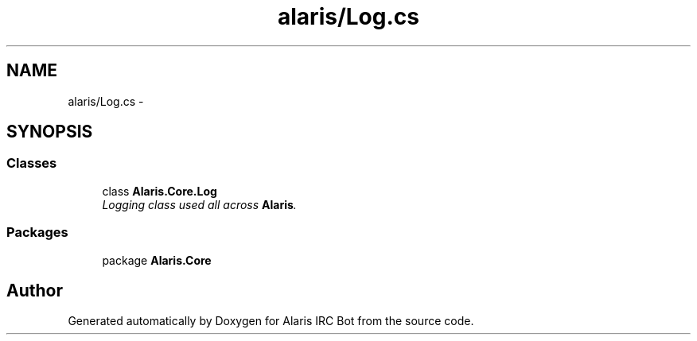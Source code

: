 .TH "alaris/Log.cs" 3 "25 May 2010" "Version 1.6" "Alaris IRC Bot" \" -*- nroff -*-
.ad l
.nh
.SH NAME
alaris/Log.cs \- 
.SH SYNOPSIS
.br
.PP
.SS "Classes"

.in +1c
.ti -1c
.RI "class \fBAlaris.Core.Log\fP"
.br
.RI "\fILogging class used all across \fBAlaris\fP. \fP"
.in -1c
.SS "Packages"

.in +1c
.ti -1c
.RI "package \fBAlaris.Core\fP"
.br
.in -1c
.SH "Author"
.PP 
Generated automatically by Doxygen for Alaris IRC Bot from the source code.
